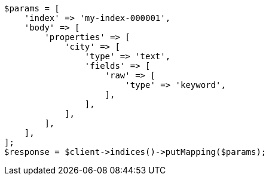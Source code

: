 // indices/put-mapping.asciidoc:232

[source, php]
----
$params = [
    'index' => 'my-index-000001',
    'body' => [
        'properties' => [
            'city' => [
                'type' => 'text',
                'fields' => [
                    'raw' => [
                        'type' => 'keyword',
                    ],
                ],
            ],
        ],
    ],
];
$response = $client->indices()->putMapping($params);
----
